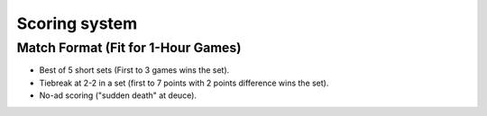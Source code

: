 Scoring system
==========================

Match Format (Fit for 1-Hour Games)
----------------

- Best of 5 short sets (First to 3 games wins the set).
- Tiebreak at 2-2 in a set (first to 7 points with 2 points difference wins the set).
- No-ad scoring ("sudden death" at deuce).

